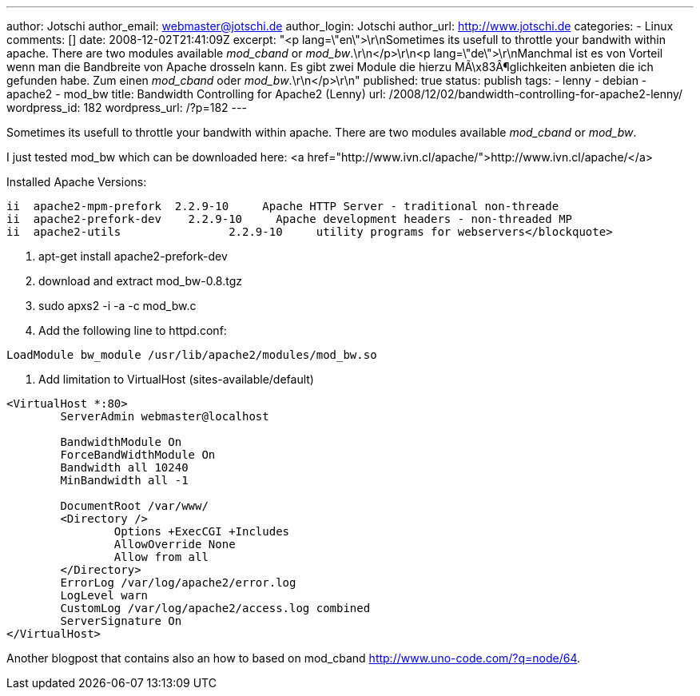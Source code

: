 ---
author: Jotschi
author_email: webmaster@jotschi.de
author_login: Jotschi
author_url: http://www.jotschi.de
categories:
- Linux
comments: []
date: 2008-12-02T21:41:09Z
excerpt: "<p lang=\"en\">\r\nSometimes its usefull to throttle your bandwith within
  apache. There are two modules available _mod_cband_ or _mod_bw_.\r\n</p>\r\n<p
  lang=\"de\">\r\nManchmal ist es von Vorteil wenn man die Bandbreite von Apache drosseln
  kann. Es gibt zwei Module die hierzu MÃ\x83Â¶glichkeiten anbieten die ich gefunden
  habe. Zum einen _mod_cband_ oder _mod_bw_.\r\n</p>\r\n"
published: true
status: publish
tags:
- lenny
- debian
- apache2
- mod_bw
title: Bandwidth Controlling for Apache2 (Lenny)
url: /2008/12/02/bandwidth-controlling-for-apache2-lenny/
wordpress_id: 182
wordpress_url: /?p=182
---

Sometimes its usefull to throttle your bandwith within apache. There are two modules available _mod_cband_ or _mod_bw_.

I just tested mod_bw which can be downloaded here: <a href="http://www.ivn.cl/apache/">http://www.ivn.cl/apache/</a>

Installed Apache Versions:

[source, bash]
----
ii  apache2-mpm-prefork  2.2.9-10     Apache HTTP Server - traditional non-threade
ii  apache2-prefork-dev    2.2.9-10     Apache development headers - non-threaded MP
ii  apache2-utils                2.2.9-10     utility programs for webservers</blockquote>
----

1. apt-get install apache2-prefork-dev 
2. download and extract mod_bw-0.8.tgz
3. sudo apxs2 -i -a -c mod_bw.c 
4. Add the following line to httpd.conf:

[source, bash]
----
LoadModule bw_module /usr/lib/apache2/modules/mod_bw.so
----

5. Add limitation to VirtualHost (sites-available/default)

[source, bash]
----
<VirtualHost *:80>
        ServerAdmin webmaster@localhost

        BandwidthModule On
        ForceBandWidthModule On
        Bandwidth all 10240
        MinBandwidth all -1

        DocumentRoot /var/www/
        <Directory />
                Options +ExecCGI +Includes
                AllowOverride None
                Allow from all
        </Directory>
        ErrorLog /var/log/apache2/error.log
        LogLevel warn
        CustomLog /var/log/apache2/access.log combined
        ServerSignature On
</VirtualHost>
----

Another blogpost that contains also an how to based on mod_cband http://www.uno-code.com/?q=node/64.
